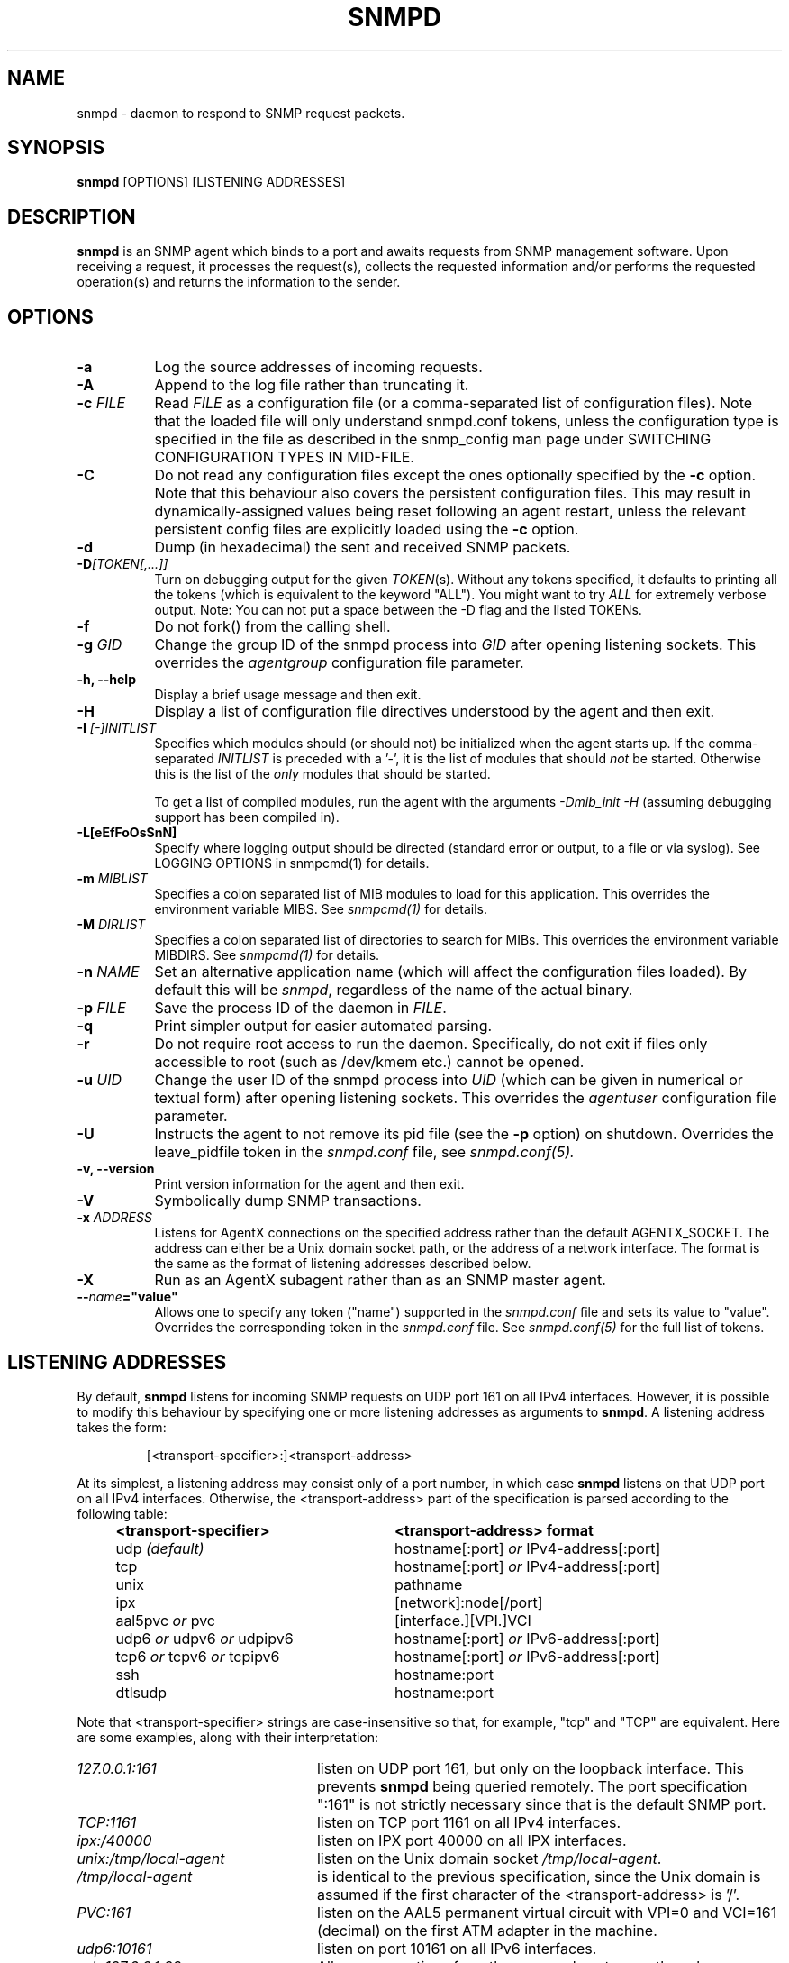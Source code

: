 .TH SNMPD 8 "30 Jun 2010" V5.9.4.pre2 "Net-SNMP"
.SH NAME
snmpd - daemon to respond to SNMP request packets.
.SH SYNOPSIS
.B snmpd
[OPTIONS] [LISTENING ADDRESSES]
.SH DESCRIPTION
.B snmpd
is an SNMP agent which binds to a port and awaits requests from
SNMP management software.  Upon receiving a request, it processes the
request(s), collects the requested information and/or performs the
requested operation(s) and returns the information to the sender.
.SH OPTIONS
.TP 8
.B \-a
Log the source addresses of incoming requests.
.TP
.B \-A
Append to the log file rather than truncating it.
.TP
.B "\-c" \fIFILE
Read 
.I FILE
as a configuration file
(or a comma-separated list of configuration files).  Note that the loaded
file will only understand snmpd.conf tokens, unless the configuration type
is specified in the file as described in the snmp_config man page under
SWITCHING CONFIGURATION TYPES IN MID-FILE.
.TP
.B \-C
Do not read any configuration files except the ones optionally specified by the 
.B \-c 
option.
Note that this behaviour also covers the persistent configuration files.
This may result in dynamically-assigned values being reset following an
agent restart, unless the relevant persistent config files are
explicitly loaded using the
.B \-c 
option.
.TP
.B \-d
Dump (in hexadecimal) the sent and received SNMP packets.
.TP
.B \-D\fI[TOKEN[,...]]
Turn on debugging output for the given
.IR "TOKEN" "(s)."
Without any tokens specified, it defaults to printing all the tokens
(which is equivalent to the keyword "ALL").
You might want to try
.IR ALL
for extremely verbose output.  Note: You can not put a space between
the \-D flag and the listed TOKENs.
.TP
.B \-f
Do not fork() from the calling shell.
.TP
.B \-g \fIGID
Change the group ID of the snmpd process into
.I GID
after opening listening sockets. This overrides the
.I agentgroup
configuration file parameter.
.TP
.B \-h, \-\-help
Display a brief usage message and then exit.
.TP
.B \-H
Display a list of configuration file directives understood by the
agent and then exit.
.TP
.B \-I \fI[\-]INITLIST
Specifies which modules should (or should not) be initialized
when the agent starts up.  If the comma-separated
.I INITLIST
is preceded
with a '\-', it is the list of modules that should \fInot\fR be started.
Otherwise this is the list of the \fIonly\fR modules that should be started.

To get a list of compiled modules, run the agent with the arguments
.I "\-Dmib_init \-H"
(assuming debugging support has been compiled in).
.TP
.B \-L[eEfFoOsSnN]
Specify where logging output should be directed (standard error or output,
to a file or via syslog).  See LOGGING OPTIONS in snmpcmd(1) for details.
.TP
.BR \-m " \fIMIBLIST"
Specifies a colon separated list of MIB modules to load for this
application.  This overrides the environment variable MIBS.
See \fIsnmpcmd(1)\fR for details.
.TP
.BR \-M " \fIDIRLIST"
Specifies a colon separated list of directories to search for MIBs.
This overrides the environment variable MIBDIRS.
See \fIsnmpcmd(1)\fR for details.
.TP
.B \-n \fINAME
Set an alternative application name (which will affect the
configuration files loaded).
By default this will be \fIsnmpd\fR, regardless of the name
of the actual binary.
.TP
.B \-p \fIFILE
Save the process ID of the daemon in
.IR FILE "."
.TP 
.B \-q
Print simpler output for easier automated parsing.
.TP
.B \-r
Do not require root access to run the daemon.  Specifically, do not exit
if files only accessible to root (such as /dev/kmem etc.) cannot be
opened.
.TP
.B \-u \fIUID
Change the user ID of the snmpd process into
.I UID
(which can be given in numerical or textual form) after opening
listening sockets. This overrides the
.I agentuser
configuration file parameter.
.TP
.B \-U
Instructs the agent to not remove its pid file (see the
.B \-p
option) on shutdown. Overrides the leave_pidfile token in the
.I snmpd.conf
file, see
.I snmpd.conf(5).
.TP
.B \-v, \-\-version
Print version information for the agent and then exit.
.TP
.B \-V
Symbolically dump SNMP transactions.
.TP
.B \-x \fIADDRESS
Listens for AgentX connections on the specified address
rather than the default AGENTX_SOCKET.
The address can either be a Unix domain socket path,
or the address of a network interface.  The format is the same as the
format of listening addresses described below.
.TP
.B \-X
Run as an AgentX subagent rather than as an SNMP master agent.
.TP
.BI \-\- "name"="value"
Allows one to specify any token ("name") supported in the
.I snmpd.conf
file and sets its value to "value". Overrides the corresponding token in the
.I snmpd.conf
file. See
.I snmpd.conf(5)
for the full list of tokens.
.SH LISTENING ADDRESSES
By default,
.B snmpd
listens for incoming SNMP requests on UDP port 161 on all IPv4 interfaces.
However, it is possible to modify this behaviour by specifying one or more
listening addresses as arguments to \fBsnmpd\fR.
A listening address takes the form:
.IP
[<transport-specifier>:]<transport-address>
.PP
At its simplest, a listening address may consist only of a port
number, in which case
.B snmpd
listens on that UDP port on all IPv4 interfaces.  Otherwise, the
<transport-address> part of the specification is parsed according to
the following table:
.RS 4
.TP 28
.BR "<transport-specifier>"
.BR "<transport-address> format"
.IP "udp \fI(default)\fR" 28
hostname[:port]
.I or
IPv4-address[:port]
.IP "tcp" 28
hostname[:port]
.I or
IPv4-address[:port]
.IP "unix" 28
pathname
.IP "ipx" 28
[network]:node[/port]
.TP 28 
.IR "" "aal5pvc " or " pvc"
[interface.][VPI.]VCI
.TP 28
.IR "" "udp6 " or " udpv6 " or " udpipv6"
hostname[:port]
.I or
IPv6-address[:port]
.TP 28
.IR "" "tcp6 " or " tcpv6 " or " tcpipv6"
hostname[:port]
.I or
IPv6-address[:port]
.TP 28
.IR "" "ssh"
hostname:port
.TP 28
.IR "" "dtlsudp"
hostname:port
.RE
.PP
Note that <transport-specifier> strings are case-insensitive so that,
for example, "tcp" and "TCP" are equivalent.  Here are some examples,
along with their interpretation:
.TP 24
.IR "127.0.0.1:161"
listen on UDP port 161, but only on the loopback interface.  This
prevents
.B snmpd
being queried remotely.  The  port specification ":161" is
not strictly necessary since that is the default SNMP port.
.TP 24
.IR "TCP:1161"
listen on TCP port 1161 on all IPv4 interfaces.
.TP 24
.IR "ipx:/40000"
listen on IPX port 40000 on all IPX interfaces.
.TP 24
.IR "unix:/tmp/local\-agent"
listen on the Unix domain socket \fI/tmp/local\-agent\fR.
.TP 24
.IR "/tmp/local\-agent"
is identical to the previous specification, since the Unix domain is
assumed if the first character of the <transport-address> is '/'.
.TP 24
.IR "PVC:161"
listen on the AAL5 permanent virtual circuit with VPI=0 and VCI=161
(decimal) on the first ATM adapter in the machine.
.TP 24
.IR "udp6:10161"
listen on port 10161 on all IPv6 interfaces.
.TP 24
.IR "ssh:127.0.0.1:22"
Allows connections from the snmp subsystem on the ssh server on port
22.  The details of using SNMP over SSH are defined below.
.TP 24
.IR "dtlsudp:127.0.0.1:9161"
Listen for connections over DTLS on UDP port 9161.  The snmp.conf file
must have the
.IR serverCert,
configuration tokens defined.
.PP
Note that not all the transport domains listed above will always be
available; for instance, hosts with no IPv6 support will not be able
to use udp6 transport addresses, and attempts to do so will result in
the error "Error opening specified endpoint".  Likewise, since AAL5
PVC support is only currently available on Linux, it will fail with
the same error on other platforms.
.SH Transport Specific Notes
.RS 0
.TP 8
ssh
The SSH transport, on the server side, is actually just a unix
named pipe that can be connected to via a ssh subsystem configured in
the main ssh server.  The pipe location (configurable with the
sshtosnmpsocket token in snmp.conf) is
.I /var/net\-snmp/sshtosnmp.
Packets should be submitted to it via the sshtosnmp application, which
also sends the user ID as well when starting the connection.  The TSM
security model should be used when packets should process it.
.IP
The
.I sshtosnmp
command knows how to connect to this pipe and talk to
it.  It should be configured in the
.IR "OpenSSH sshd"
configuration file (which is normally
.IR "/etc/ssh/sshd_config"
using the following configuration line:
.TP 8
.IP
Subsystem snmp /usr/local/bin/sshtosnmp
.IP
The
.I sshtosnmp
command will need read/write access to the 
.I /var/net\-snmp/sshtosnmp
pipe.  Although it should be fairly safe to grant access to the
average user since it still requires modifications to the ACM settings
before the user can perform operations, paranoid administrators may
want to make the /var/net\-snmp directory accessible only by users in a
particular group.  Use the
.I sshtosnmpsocketperms
snmp.conf configure option to set the permissions, owner and group of
the created socket.
.IP
Access control can be granted to the user "foo" using the following
style of simple snmpd.conf settings:
.TP 8
.IP
rouser \-s tsm foo authpriv
.IP
Note that "authpriv" is acceptable assuming as SSH protects everything
that way (assuming you have a non-insane setup).
snmpd has no notion of how SSH has actually protected a packet and
thus the snmp agent assumes all packets passed through the SSH
transport have been protected at the authpriv level.
.TP 8
dtlsudp
The DTLS protocol, which is based off of TLS, requires both client and
server certificates to establish the connection and authenticate both
sides.  In order to do this, the client will need to configure the
snmp.conf file
with the
.IR clientCert
configuration tokens.  The server will need to configure the snmp.conf
file with the
.IR serverCert
configuration tokens defined.
.IP
Access control setup is similar to the ssh transport as the TSM
security model should be used to protect the packet.
.RE
.SH CONFIGURATION FILES
.PP
.B snmpd
checks for the existence of and parses the following files:
.TP 6
.B /opt/homebrew/Cellar/net-snmp/5.9.4/etc/snmp/snmp.conf
Common configuration for the agent and applications. See
.I snmp.conf(5)
for details.
.TP
.B /opt/homebrew/Cellar/net-snmp/5.9.4/etc/snmp/snmpd.conf
.TP
.B /opt/homebrew/Cellar/net-snmp/5.9.4/etc/snmp/snmpd.local.conf
Agent-specific configuration.  See
.I snmpd.conf(5)
for details.  These files are optional and may be used to configure
access control, trap generation, subagent protocols and much else
besides.
.IP
In addition to these two configuration files in /opt/homebrew/Cellar/net-snmp/5.9.4/etc/snmp, the
agent will read any files with the names
.I snmpd.conf
and
.I snmpd.local.conf
in a colon separated path specified in the
SNMPCONFPATH environment variable.
.TP
.B /opt/homebrew/Cellar/net-snmp/5.9.4/share/snmp/mibs/
The agent will also load all files in this directory as MIBs.  It will
not, however, load any file that begins with a '.' or descend into
subdirectories.
.SH SEE ALSO
(in recommended reading order)
.PP
snmp_config(5),
snmp.conf(5),
snmpd.conf(5)
.\" Local Variables:
.\"  mode: nroff
.\" End:
